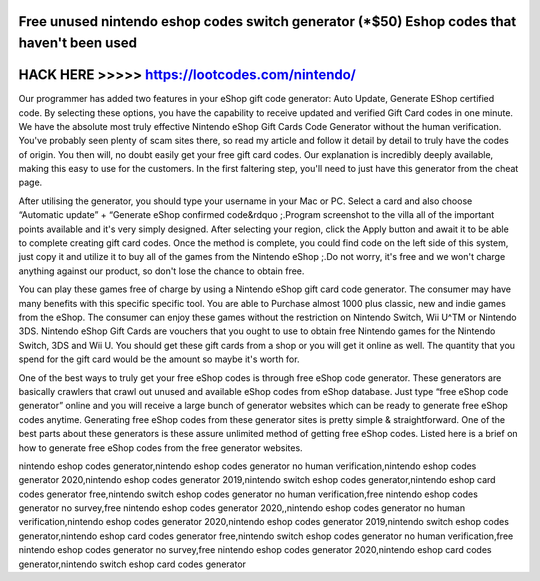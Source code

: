 Free unused nintendo eshop codes switch generator (*$50) Eshop codes that haven't been used
===========================================================================================



HACK HERE >>>>> https://lootcodes.com/nintendo/
===============================================


Our programmer has added two features in your eShop gift code generator: Auto Update, Generate EShop certified code. By selecting these options, you have the capability to receive updated and verified Gift Card codes in one minute. We have the absolute most truly effective Nintendo eShop Gift Cards Code Generator without the human verification. You've probably seen plenty of scam sites there, so read my article and follow it detail by detail to truly have the codes of origin. You then will, no doubt easily get your free gift card codes. Our explanation is incredibly deeply available, making this easy to use for the customers. In the first faltering step, you'll need to just have this generator from the cheat page.

After utilising the generator, you should type your username in your Mac or PC. Select a card and also choose “Automatic update” + “Generate eShop confirmed code&rdquo ;.Program screenshot to the villa all of the important points available and it's very simply designed. After selecting your region, click the Apply button and await it to be able to complete creating gift card codes. Once the method is complete, you could find code on the left side of this system, just copy it and utilize it to buy all of the games from the Nintendo eShop ;.Do not worry, it's free and we won't charge anything against our product, so don't lose the chance to obtain free.

You can play these games free of charge by using a Nintendo eShop gift card code generator. The consumer may have many benefits with this specific specific tool. You are able to Purchase almost 1000 plus classic, new and indie games from the eShop. The consumer can enjoy these games without the restriction on Nintendo Switch, Wii U^TM or Nintendo 3DS. Nintendo eShop Gift Cards are vouchers that you ought to use to obtain free Nintendo games for the Nintendo Switch, 3DS and Wii U. You should get these gift cards from a shop or you will get it online as well. The quantity that you spend for the gift card would be the amount so maybe it's worth for.
 
One of the best ways to truly get your free eShop codes is through free eShop code generator. These generators are basically crawlers that crawl out unused and available eShop codes from eShop database. Just type “free eShop code generator” online and you will receive a large bunch of generator websites which can be ready to generate free eShop codes anytime. Generating free eShop codes from these generator sites is pretty simple & straightforward. One of the best parts about these generators is these assure unlimited method of getting free eShop codes. Listed here is a brief on how to generate free eShop codes from the free generator websites. 

nintendo eshop codes generator,nintendo eshop codes generator no human verification,nintendo eshop codes generator 2020,nintendo eshop codes generator 2019,nintendo switch eshop codes generator,nintendo eshop card codes generator free,nintendo switch eshop codes generator no human verification,free nintendo eshop codes generator no survey,free nintendo eshop codes generator 2020,,nintendo eshop codes generator no human verification,nintendo eshop codes generator 2020,nintendo eshop codes generator 2019,nintendo switch eshop codes generator,nintendo eshop card codes generator free,nintendo switch eshop codes generator no human verification,free nintendo eshop codes generator no survey,free nintendo eshop codes generator 2020,nintendo eshop card codes generator,nintendo switch eshop card codes generator
